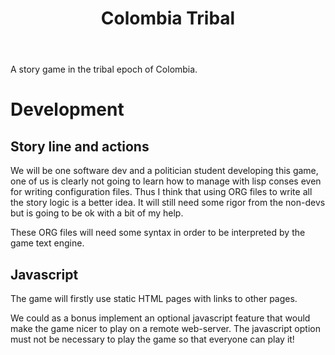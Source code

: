 #+TITLE: Colombia Tribal

A story game in the tribal epoch of Colombia.

* Development

** Story line and actions

We will be one software dev and a politician student developing this
game, one of us is clearly not going to learn how to manage with lisp
conses even for writing configuration files. Thus I think that using
ORG files to write all the story logic is a better idea. It will still
need some rigor from the non-devs but is going to be ok with a bit of
my help.

These ORG files will need some syntax in order to be interpreted by
the game text engine.

** Javascript

The game will firstly use static HTML pages with links to other pages.

We could as a bonus implement an optional javascript feature that
would make the game nicer to play on a remote web-server. The
javascript option must not be necessary to play the game so that
everyone can play it!
